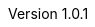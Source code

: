 // asciidoc settings for different products
// ==================================

// settings for tool
:experimental:
:reproducible:
:icons: font
:listing-caption: Listing
:sectnums:
:toc:
:toclevels: 3
:xrefstyle: short

ifdef::backend-pdf[]
:pdf-theme: chronicles
:pdf-themesdir: theme
:title-logo-image: image:logo.png[pdfwidth=4.25in,align=center]
:source-highlighter: rouge
//:rouge-style: github
endif::[]

// platform related parameters
// ==================================
:organization: NOBO
:platform-version: V3.5
:doc-title: Software Architecture Design
:revnumber: 1.0.1

// product related parameters
// ==================================
:product: DE07
:product-version: 1.0.0